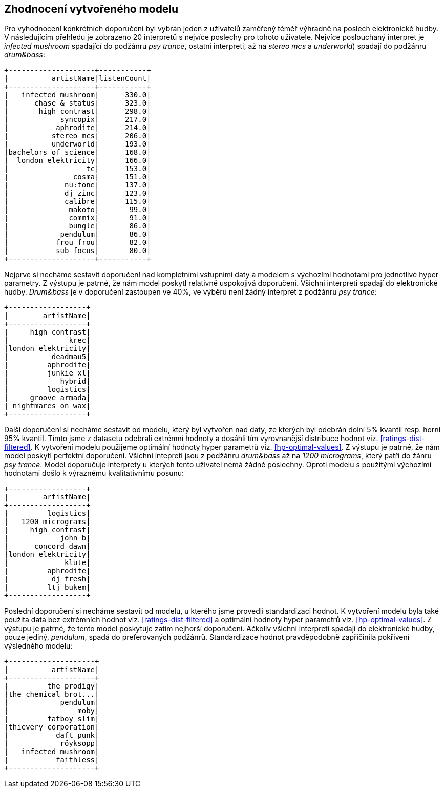 ﻿
== Zhodnocení vytvořeného modelu

Pro vyhodnocení konkrétních doporučení byl vybrán jeden z uživatelů zaměřený téměř výhradně na poslech elektronické hudby. V následujícím přehledu je zobrazeno 20 interpretů s nejvíce poslechy pro tohoto uživatele. Nejvíce poslouchaný interpret je _infected mushroom_ spadající do podžánru _psy trance_, ostatní interpreti, až na _stereo mcs_ a _underworld_) spadají do podžánru _drum&bass_:

[%autofit]
----
+--------------------+-----------+
|          artistName|listenCount|
+--------------------+-----------+
|   infected mushroom|      330.0|
|      chase & status|      323.0|
|       high contrast|      298.0|
|            syncopix|      217.0|
|           aphrodite|      214.0|
|          stereo mcs|      206.0|
|          underworld|      193.0|
|bachelors of science|      168.0|
|  london elektricity|      166.0|
|                  tc|      153.0|
|               cosma|      151.0|
|             nu:tone|      137.0|
|             dj zinc|      123.0|
|             calibre|      115.0|
|              makoto|       99.0|
|              commix|       91.0|
|              bungle|       86.0|
|            pendulum|       86.0|
|           frou frou|       82.0|
|           sub focus|       80.0|
+--------------------+-----------+ 
----

Nejprve si necháme sestavit doporučení nad kompletními vstupními daty a modelem s výchozími hodnotami pro jednotlivé hyper parametry. Z výstupu je patrné, že nám model poskytl relativně uspokojivá doporučení. Všichni interpreti spadají do elektronické hudby. _Drum&bass_ je v doporučení zastoupen ve 40%, ve výběru není žádný interpret z podžánru _psy trance_:

[%autofit]
----
+------------------+
|        artistName|
+------------------+
|     high contrast|
|              krec|
|london elektricity|
|          deadmau5|
|         aphrodite|
|         junkie xl|
|            hybrid|
|         logistics|
|     groove armada|
| nightmares on wax|
+------------------+
----

Další doporučení si necháme sestavit od modelu, který byl vytvořen nad daty, ze kterých byl odebrán dolní 5% kvantil resp. horní 95% kvantil. Tímto jsme z datasetu odebrali extrémní hodnoty a dosáhli tím vyrovnanější distribuce hodnot viz. <<ratings-dist-filtered>>. K vytvoření modelu použijeme optimální hodnoty hyper parametrů viz. <<hp-optimal-values>>. Z výstupu je patrné, že nám model poskytl perfektní doporučení. Všichni intepreti jsou z podžánru _drum&bass_ až na _1200 micrograms_, který patří do žánru _psy trance_. Model doporučuje interprety u kterých tento uživatel nemá žádné poslechny. Oproti modelu s použitými výchozími hodnotami došlo k výraznému kvalitativnímu posunu:

[%autofit]
----
+------------------+
|        artistName|
+------------------+
|         logistics|
|   1200 micrograms|
|     high contrast|
|            john b|
|      concord dawn|
|london elektricity|
|             klute|
|         aphrodite|
|          dj fresh|
|         ltj bukem|
+------------------+
----

Poslední doporučení si necháme sestavit od modelu, u kterého jsme provedli standardizaci hodnot. K vytvoření modelu byla také použita data bez extrémních hodnot viz. <<ratings-dist-filtered>> a optimální hodnoty hyper parametrů viz. <<hp-optimal-values>>. Z výstupu je patrné, že tento model poskytuje zatím nejhorší doporučení. Ačkoliv všichni interpreti spadají do elektronické hudby, pouze jediný, _pendulum_, spadá do preferovaných podžánrů. Standardizace hodnot pravděpodobně zapříčinila pokřivení výsledného modelu:


[%autofit]
----
+--------------------+
|          artistName|
+--------------------+
|         the prodigy|
|the chemical brot...|
|            pendulum|
|                moby|
|         fatboy slim|
|thievery corporation|
|           daft punk|
|            röyksopp|
|   infected mushroom|
|           faithless|
+--------------------+
----